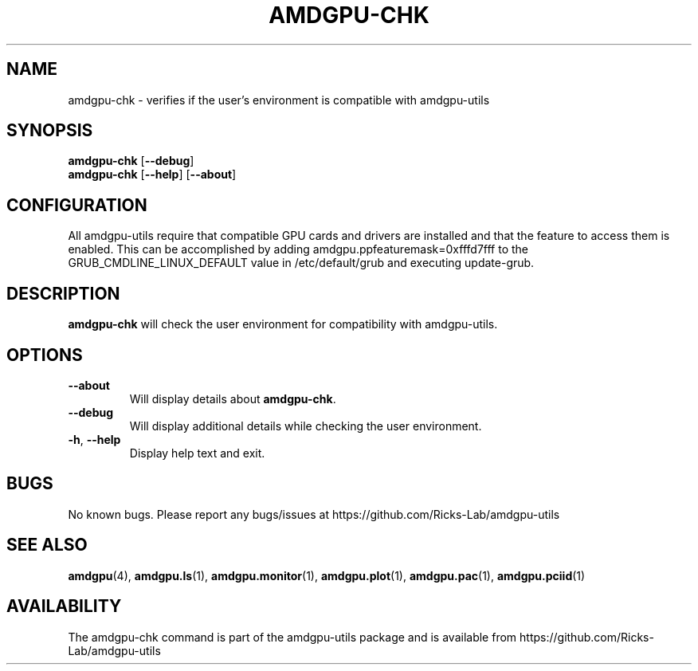 .TH AMDGPU\-CHK 1 "October 2019" "amdgpu-utils" "AMDGPU-UTILS Manual"
.nh
.ad l
.SH NAME
amdgpu-chk \- verifies if the user's environment is compatible with amdgpu-utils

.SH SYNOPSIS
.B amdgpu-chk
.RB [ \-\-debug ]
.br
.B amdgpu-chk
.RB [ \-\-help "] [" \-\-about "]"

.SH CONFIGURATION
All amdgpu-utils require that compatible GPU cards and drivers are installed and that
the feature to access them is enabled.  This can be accomplished by adding
amdgpu.ppfeaturemask=0xfffd7fff to the GRUB_CMDLINE_LINUX_DEFAULT value in
/etc/default/grub and executing update-grub.

.SH DESCRIPTION
.B amdgpu-chk
will check the user environment for compatibility with amdgpu-utils.

.SH OPTIONS
.TP
.BR " \-\-about"
Will display details about 
.B amdgpu-chk\fP.
.TP
.BR " \-\-debug"
Will display additional details while checking the user environment.
.TP
.BR \-h , " \-\-help"
Display help text and exit.

.SH BUGS
No known bugs.  Please report any bugs/issues at https://github.com/Ricks-Lab/amdgpu-utils

.SH "SEE ALSO"
.BR amdgpu (4),
.BR amdgpu.ls (1),
.BR amdgpu.monitor (1),
.BR amdgpu.plot (1),
.BR amdgpu.pac (1),
.BR amdgpu.pciid (1)

.SH AVAILABILITY
The amdgpu-chk command is part of the amdgpu-utils package and is available from
https://github.com/Ricks-Lab/amdgpu-utils
